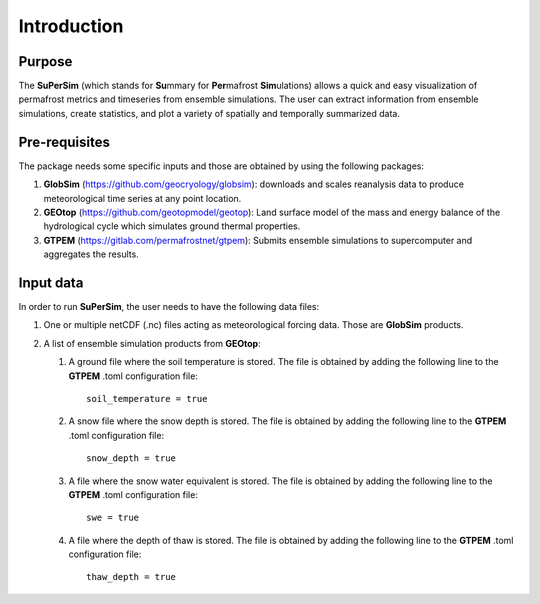 Introduction
============

Purpose
-------
The\  **SuPerSim** \(which stands for\  **Su**\mmary for\  **Per**\mafrost\  **Sim**\ulations) allows a quick and easy visualization of permafrost metrics and timeseries from ensemble simulations.
The user can extract information from ensemble simulations, create statistics, and plot a variety of spatially and temporally summarized data.

Pre-requisites
--------------

The package needs some specific inputs and those are obtained by using the following packages:

#. **GlobSim** \(https://github.com/geocryology/globsim): downloads and scales reanalysis data to produce meteorological time series at any point location.

#. **GEOtop** \(https://github.com/geotopmodel/geotop): Land surface model of the mass and energy balance of the hydrological cycle which simulates ground thermal properties.

#. **GTPEM** \(https://gitlab.com/permafrostnet/gtpem): Submits ensemble simulations to supercomputer and aggregates the results.

Input data
----------

In order to run **SuPerSim**, the user needs to have the following data files:

#. One or multiple netCDF (.nc) files acting as meteorological forcing data. Those are **GlobSim** products.

#. A list of ensemble simulation products from **GEOtop**:

   #. A ground file where the soil temperature is stored. The file is obtained by adding the following line to the **GTPEM** .toml configuration file::

         soil_temperature = true

   #. A snow file where the snow depth is stored. The file is obtained by adding the following line to the **GTPEM** .toml configuration file::

         snow_depth = true

   #. A file where the snow water equivalent is stored. The file is obtained by adding the following line to the **GTPEM** .toml configuration file::

         swe = true
   
   #. A file where the depth of thaw is stored. The file is obtained by adding the following line to the **GTPEM** .toml configuration file::

         thaw_depth = true

